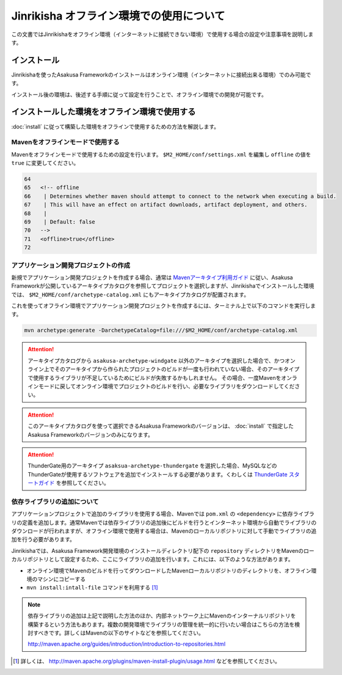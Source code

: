 =========================================
Jinrikisha オフライン環境での使用について
=========================================
この文書ではJinrikishaをオフライン環境（インターネットに接続できない環境）で使用する場合の設定や注意事項を説明します。

インストール
============
Jinrikishaを使ったAsakusa Frameworkのインストールはオンライン環境（インターネットに接続出来る環境）でのみ可能です。

インストール後の環境は、後述する手順に従って設定を行うことで、オフライン環境での開発が可能です。

インストールした環境をオフライン環境で使用する
==============================================
:doc:`install` に従って構築した環境をオフラインで使用するための方法を解説します。

Mavenをオフラインモードで使用する
---------------------------------
Mavenをオフラインモードで使用するための設定を行います。 ``$M2_HOME/conf/settings.xml`` を編集し ``offline`` の値を ``true`` に変更してください。

..  code-block:: xml
     
    64
    65   <!-- offline
    66    | Determines whether maven should attempt to connect to the network when executing a build.
    67    | This will have an effect on artifact downloads, artifact deployment, and others.
    68    |
    69    | Default: false
    70   -->
    71   <offline>true</offline>
    72 
    

アプリケーション開発プロジェクトの作成
--------------------------------------
新規でアプリケーション開発プロジェクトを作成する場合、通常は `Mavenアーキタイプ利用ガイド`_ に従い、Asakusa Frameworkが公開しているアーキタイプカタログを参照してプロジェクトを選択しますが、Jinrikishaでインストールした環境では、 ``$M2_HOME/conf/archetype-catalog.xml`` にもアーキタイプカタログが配置されます。

これを使ってオフライン環境でアプリケーション開発プロジェクトを作成するには、ターミナル上で以下のコマンドを実行します。

..  code-block:: sh
    
    mvn archetype:generate -DarchetypeCatalog=file:///$M2_HOME/conf/archetype-catalog.xml
    
..  attention::
    アーキタイプカタログから ``asakusa-archetype-windgate`` 以外のアーキタイプを選択した場合で、かつオンライン上でそのアーキタイプから作られたプロジェクトのビルドが一度も行われていない場合、そのアーキタイプで使用するライブラリが不足しているためにビルドが失敗するかもしれません。
    その場合、一度Mavenをオンラインモードに戻してオンライン環境でプロジェクトのビルドを行い、必要なライブラリをダウンロードしてください。

..  attention::
    このアーキタイプカタログを使って選択できるAsakusa Frameworkのバージョンは、 :doc:`install` で指定したAsakusa Frameworkのバージョンのみになります。

..  attention::
    ThunderGate用のアーキタイプ ``asaksua-archetype-thundergate`` を選択した場合、MySQLなどのThunderGateが使用するソフトウェアを追加でインストールする必要があります。くわしくは `ThunderGate スタートガイド`_ を参照してください。

..  _`Mavenアーキタイプ利用ガイド`: http://asakusafw.s3.amazonaws.com/documents/latest/release/ja/html/application/maven-archetype.html
..  _`ThunderGate スタートガイド`: http://asakusafw.s3.amazonaws.com/documents/latest/release/ja/html/thundergate/start-guide.html

依存ライブラリの追加について
----------------------------
アプリケーションプロジェクトで追加のライブラリを使用する場合、Mavenでは ``pom.xml`` の ``<dependency>`` に依存ライブラリの定義を追加します。通常Mavenでは依存ライブラリの追加後にビルドを行うとインターネット環境から自動でライブラリのダウンロードが行われますが、オフライン環境で使用する場合は、Mavenのローカルリポジトリに対して手動でライブラリの追加を行う必要があります。

Jinrikishaでは、Asakusa Framework開発環境のインストールディレクトリ配下の ``repository`` ディレクトリをMavenのローカルリポジトリとして設定するため、ここにライブラリの追加を行います。これには、以下のような方法があります。

* オンライン環境でMavenのビルドを行ってダウンロードしたMavenローカルリポジトリのディレクトリを、オフライン環境のマシンにコピーする
* ``mvn install:intall-file`` コマンドを利用する [#]_

..  note::
    依存ライブラリの追加は上記で説明した方法のほか、内部ネットワーク上にMavenのインターナルリポジトリを構築するという方法もあります。複数の開発環境でライブラリの管理を統一的に行いたい場合はこちらの方法を検討すべきです。詳しくはMavenの以下のサイトなどを参照してください。

    http://maven.apache.org/guides/introduction/introduction-to-repositories.html

..  [#] 詳しくは、 http://maven.apache.org/plugins/maven-install-plugin/usage.html などを参照してください。

